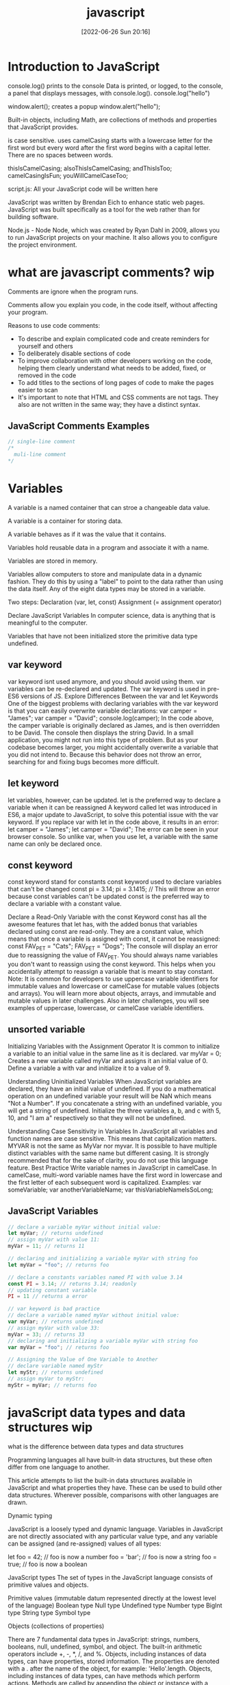 :PROPERTIES:
:ID:       63bc8d8d-4fc8-4b34-8881-43ace1415a53
:END:
#+title: javascript
#+date: [2022-06-26 Sun 20:16]

* Introduction to JavaScript

console.log() prints to the console
    Data is printed, or logged, to the console, a panel that displays messages, with console.log().
  console.log("hello")

window.alert(); creates a popup
  window.alert("hello");




Built-in objects, including Math, are collections of methods and properties that JavaScript provides.


is case sensitive.
uses camelCasing
  starts with a lowercase letter for the first word
  but every word after the first word begins with a capital letter.
  There are no spaces between words.

  thisIsCamelCasing;
  alsoThisIsCamelCasing;
  andThisIsToo;
  camelCasingIsFun;
  youWillCamelCaseToo;

script.js: All your JavaScript code will be written here


JavaScript was written by Brendan Eich to enhance static web pages.
JavaScript was built specifically as a tool for the web rather than for building software.

Node.js - Node
Node, which was created by Ryan Dahl in 2009, allows you to run JavaScript projects on your machine.
It also allows you to configure the project environment.

* what are javascript comments? wip

Comments are ignore when the program runs.

Comments allow you explain you code, in the code itself, without affecting your program.

Reasons to use code comments:
+ To describe and explain complicated code and create reminders for yourself and others
+ To deliberately disable sections of code
+ To improve collaboration with other developers working on the code, helping them clearly understand what needs to be added, fixed, or removed in the code
+ To add titles to the sections of long pages of code to make the pages easier to scan
+ It's important to note that HTML and CSS comments are not tags. They also are not written in the same way; they have a distinct syntax.

** JavaScript Comments Examples
#+begin_src js
// single-line comment
/*
  muli-line comment
*/
#+end_src

* Variables

A variable is a named container that can stroe a changeable data value.

A variable is a container for storing data.

A variable behaves as if it was the value that it contains.

Variables hold reusable data in a program and associate it with a name.

Variables are stored in memory.


Variables allow computers to store and manipulate data in a dynamic fashion.
They do this by using a "label" to point to the data rather than using the data itself.
Any of the eight data types may be stored in a variable.


Two steps:
  Declaration (var, let, const)
  Assignment (= assignment operator)

Declare JavaScript Variables
In computer science, data is anything that is meaningful to the computer.

Variables that have not been initialized store the primitive data type undefined.

** var keyword

var keyword isnt used anymore, and you should avoid using them.
var variables can be re-declared and updated.
The var keyword is used in pre-ES6 versions of JS.
Explore Differences Between the var and let Keywords
One of the biggest problems with declaring variables with the var keyword is that you can easily overwrite variable declarations:
var camper = "James";
var camper = "David";
console.log(camper);
In the code above, the camper variable is originally declared as James, and is then overridden to be David.
The console then displays the string David.
In a small application, you might not run into this type of problem.
But as your codebase becomes larger, you might accidentally overwrite a variable that you did not intend to.
Because this behavior does not throw an error, searching for and fixing bugs becomes more difficult.

** let keyword

let variables, however, can be updated.
let is the preferred way to declare a variable when it can be reassigned
A keyword called let was introduced in ES6, a major update to JavaScript, to solve this potential issue with the var keyword.
If you replace var with let in the code above, it results in an error:
let camper = "James";
let camper = "David";
The error can be seen in your browser console.
So unlike var, when you use let, a variable with the same name can only be declared once.

** const keyword

const keyword stand for constants
const keyword used to declare variables that can't be changed
  const pi = 3.14;
  pi = 3.1415; // This will throw an error because const variables can't be updated
const is the preferred way to declare a variable with a constant value.


Declare a Read-Only Variable with the const Keyword
const has all the awesome features that let has, with the added bonus that variables declared using const are read-only.
They are a constant value, which means that once a variable is assigned with const, it cannot be reassigned:
const FAV_PET = "Cats";
FAV_PET = "Dogs";
The console will display an error due to reassigning the value of FAV_PET.
You should always name variables you don't want to reassign using the const keyword.
This helps when you accidentally attempt to reassign a variable that is meant to stay constant.
Note: It is common for developers to use uppercase variable identifiers for immutable values and lowercase or camelCase for mutable values (objects and arrays).
You will learn more about objects, arrays, and immutable and mutable values in later challenges.
Also in later challenges, you will see examples of uppercase, lowercase, or camelCase variable identifiers.

** unsorted variable

Initializing Variables with the Assignment Operator
It is common to initialize a variable to an initial value in the same line as it is declared.
var myVar = 0;
Creates a new variable called myVar and assigns it an initial value of 0.
Define a variable a with var and initialize it to a value of 9.



Understanding Uninitialized Variables
When JavaScript variables are declared, they have an initial value of undefined.
If you do a mathematical operation on an undefined variable your result will be NaN which means "Not a Number".
If you concatenate a string with an undefined variable, you will get a string of undefined.
Initialize the three variables a, b, and c with 5, 10, and "I am a" respectively so that they will not be undefined.

Understanding Case Sensitivity in Variables
In JavaScript all variables and function names are case sensitive. This means that capitalization matters.
MYVAR is not the same as MyVar nor myvar. It is possible to have multiple distinct variables with the same name but different casing. It is strongly recommended that for the sake of clarity, you do not use this language feature.
Best Practice
Write variable names in JavaScript in camelCase. In camelCase, multi-word variable names have the first word in lowercase and the first letter of each subsequent word is capitalized.
Examples:
var someVariable;
var anotherVariableName;
var thisVariableNameIsSoLong;

** JavaScript Variables

#+begin_src js
// declare a variable myVar without initial value:
let myVar; // returns undefined
// assign myVar with value 11:
myVar = 11; // returns 11

// declaring and initializing a variable myVar with string foo
let myVar = "foo"; // returns foo

// declare a constants variables named PI with value 3.14
const PI = 3.14; // returns 3.14; readonly
// updating constant variable
PI = 11 // returns a error

// var keyword is bad practice
// declare a variable named myVar without initial value:
var myVar; // returns undefined
// assign myVar with value 33:
myVar = 33; // returns 33
// declaring and initializing a variable myVar with string foo
var myVar = "foo"; // returns foo

// Assigning the Value of One Variable to Another
// declare variable named myStr
let myStr; // returns undefined
// assign myVar to myStr:
myStr = myVar; // returns foo

#+end_src

* javaScript data types and data structures wip

what is the difference between data types and data structures

Programming languages all have built-in data structures, but these often differ from one language to another.

This article attempts to list the built-in data structures available in JavaScript and what properties they have.
These can be used to build other data structures.
Wherever possible, comparisons with other languages are drawn.

Dynamic typing

JavaScript is a loosely typed and dynamic language. Variables in JavaScript are not directly associated with any particular value type, and any variable can be assigned (and re-assigned) values of all types:

let foo = 42;    // foo is now a number
foo     = 'bar'; // foo is now a string
foo     = true;  // foo is now a boolean

JavaScript types
The set of types in the JavaScript language consists of primitive values and objects.

Primitive values (immutable datum represented directly at the lowest level of the language)
  Boolean type
  Null type
  Undefined type
  Number type
  BigInt type
  String type
  Symbol type

Objects (collections of properties)


There are 7 fundamental data types in JavaScript: strings, numbers, booleans, null, undefined, symbol, and object.
The built-in arithmetic operators include +, -, *, /, and %.
Objects, including instances of data types, can have properties, stored information. The properties are denoted with a . after the name of the object, for example: 'Hello'.length.
Objects, including instances of data types, can have methods which perform actions. Methods are called by appending the object or instance with a period, the method name, and parentheses. For example: 'hello'.toUpperCase().
We can access properties and methods by using the ., dot operator.

JavaScript provides eight different data types which are undefined, null, boolean, string, symbol, bigint, number, and object.
has eight

Create Decimal Numbers with JavaScript
We can store decimal numbers in variables too. Decimal numbers are sometimes referred to as floating point numbers or floats.
Note: when you compute numbers, they are computed with finite precision. Operations using floating points may lead to different results than the desired outcome. If you are getting one of these results, open a topic on the freeCodeCamp forum.
Create a variable myDecimal and give it a decimal value with a fractional part (e.g. 5.7).

Data type
The type of value that a variable can have, such as string, number, or boolean
A data type is a value that variables can have in a given programming language

  String
  Number
  Boolean
  Null
    The null data type is used to indicate that a variable has no value. Sometimes, null is used as the default value when other data isn't available.
  Undefined
    The undefined data type is a special value that, in a way, means exactly that—that a variable was never defined. Like null, undefined means empty. But null and undefined have a slightly different understanding of emptiness.
    A null value means that the developer decided that the value was empty. It was a deliberate choice. An undefined value, on the other hand, means that the value was left empty, simply because nothing was ever assigned to it.
    That means that you shouldn't assign a variable undefined, like in this command: let variable = undefined.

Integer
Also called an int, a whole number that isn't written as a fraction or with a decimal point
Floating-point number
Also called a float, a number that includes a decimal point
Boolean
A binary variable with two possible values: true and false
  Pronounced not or bang, ! inverts a boolean value. This means that !false turns into true, and !true turns into false.
Coercion
The process of converting a value from one data type to another
  Number()
  parseInt()
  parseFloat()
  toString()

typeof, which is a built-in operator that JavaScript provides to reveal the data type of a particular value.
  console.log(typeof 2); // Number
  console.log(typeof "2");
  console.log(typeof true);



Use the parseInt Function
The parseInt() function parses a string and returns an integer. Here's an example:
const a = parseInt("007");
The above function converts the string 007 to the integer 7. If the first character in the string can't be converted into a number, then it returns NaN.
Use parseInt() in the convertToInteger function so it converts the input string str into an integer, and returns it.

Use the parseInt Function with a Radix
The parseInt() function parses a string and returns an integer. It takes a second argument for the radix, which specifies the base of the number in the string. The radix can be an integer between 2 and 36.
The function call looks like:
parseInt(string, radix);
And here's an example:
const a = parseInt("11", 2);
The radix variable says that 11 is in the binary system, or base 2. This example converts the string 11 to an integer 3.
Use parseInt() in the convertToInteger function so it converts a binary number to an integer and returns it.

  Null type
  BigInt type
  Symbol type

* javascript strings wip

Strings are characters wrapped in single or double quotes

A sequence of letters, numerals, punctuation marks, or other characters, treated as text
Strings are used to represent text.
The data type is called a string because it's made up of a string of characters, such as letters, that are arranged in a line.

"your name" is called a string literal.
 string literal, or string, is a series of zero or more characters enclosed in single or double quotes.


Manipulate text


** Escape Sequences in Strings

Escaping Literal Quotes in Strings with and without backslashes
'foo\'s bar'
"foo's bar"
'"Thats foo bar"'
"\"Thats foo bar \""

Quotes are not the only characters that can be escaped inside a string. There are two reasons to use escaping characters:
To allow you to use characters you may not otherwise be able to type out, such as a carriage return.
To allow you to represent multiple quotes in a string without JavaScript misinterpreting what you mean.
We learned this in the previous challenge.
Code	Output
\'	single quote
\"	double quote
\\	backslash
\n	newline
\r	carriage return
\t	tab
\b	word boundary
\f	form feed
Note that the backslash itself must be escaped in order to display as a backslash.
Assign the following three lines of text into the single variable myStr using escape sequences.
FirstLine
    \SecondLine
ThirdLine
You will need to use escape sequences to insert special characters correctly. You will also need to follow the spacing as it looks above, with no spaces between escape sequences or words.
Note: The indentation for SecondLine is achieved with the tab escape character, not spaces.

** concatenation

The process of joining different values or pieces of text together

Concatenating Strings with Plus Operator
In JavaScript, when the + operator is used with a String value, it is called the concatenation operator. You can build a new string out of other strings by concatenating them together.
Example
'My name is Alan,' + ' I concatenate.'
Note: Watch out for spaces. Concatenation does not add spaces between concatenated strings, so you'll need to add them yourself.
Example:
const ourStr = "I come first. " + "I come second.";
The string I come first. I come second. would be displayed in the console.
Build myStr from the strings This is the start. and This is the end. using the + operator. Be sure to include a space between the two strings.

Concatenating Strings with the Plus Equals Operator
We can also use the += operator to concatenate a string onto the end of an existing string variable. This can be very helpful to break a long string over several lines.
Note: Watch out for spaces. Concatenation does not add spaces between concatenated strings, so you'll need to add them yourself.
Example:
let ourStr = "I come first. ";
ourStr += "I come second.";
ourStr now has a value of the string I come first. I come second..
Build myStr over several lines by concatenating these two strings: This is the first sentence. and This is the second sentence. using the += operator. Use the += operator similar to how it is shown in the example and be sure to include a space between the two strings. Start by assigning the first string to myStr, then add on the second string.

Constructing Strings with Variables
Sometimes you will need to build a string. By using the concatenation operator (+), you can insert one or more variables into a string you're building.
Example:
const ourName = "freeCodeCamp";
const ourStr = "Hello, our name is " + ourName + ", how are you?";
ourStr would have a value of the string Hello, our name is freeCodeCamp, how are you?.
Set myName to a string equal to your name and build myStr with myName between the strings My name is and and I am well!

Appending Variables to Strings
Just as we can build a string over multiple lines out of string literals, we can also append variables to a string using the plus equals (+=) operator.
Example:
const anAdjective = "awesome!";
let ourStr = "freeCodeCamp is ";
ourStr += anAdjective;
ourStr would have the value freeCodeCamp is awesome!.
Set someAdjective to a string of at least 3 characters and append it to myStr using the += operator.

** bracket Notation

Use Bracket Notation to Find the First Character in a String
Bracket notation is a way to get a character at a specific index within a string.
Most modern programming languages, like JavaScript, don't start counting at 1 like humans do. They start at 0. This is referred to as Zero-based indexing.
For example, the character at index 0 in the word Charles is C. So if const firstName = "Charles", you can get the value of the first letter of the string by using firstName[0].
Example:
const firstName = "Charles";
const firstLetter = firstName[0];
firstLetter would have a value of the string C.
Use bracket notation to find the first character in the lastName variable and assign it to firstLetterOfLastName.

Understand String Immutability
In JavaScript, String values are immutable, which means that they cannot be altered once created.
For example, the following code:
let myStr = "Bob";
myStr[0] = "J";
cannot change the value of myStr to Job, because the contents of myStr cannot be altered. Note that this does not mean that myStr cannot be changed, just that the individual characters of a string literal cannot be changed. The only way to change myStr would be to assign it with a new string, like this:
let myStr = "Bob";
myStr = "Job";
Correct the assignment to myStr so it contains the string value of Hello World using the approach shown in the example above.

Use Bracket Notation to Find the Nth Character in a String
You can also use bracket notation to get the character at other positions within a string.
Remember that computers start counting at 0, so the first character is actually the zeroth character.
Example:
const firstName = "Ada";
const secondLetterOfFirstName = firstName[1];
secondLetterOfFirstName would have a value of the string d.
Let's try to set thirdLetterOfLastName to equal the third letter of the lastName variable using bracket notation.
Hint: Try looking at the example above if you get stuck.

Use Bracket Notation to Find the Last Character in a String
In order to get the last letter of a string, you can subtract one from the string's length.
For example, if const firstName = "Ada", you can get the value of the last letter of the string by using firstName[firstName.length - 1].
Example:
const firstName = "Ada";
const lastLetter = firstName[firstName.length - 1];
lastLetter would have a value of the string a.
Use bracket notation to find the last character in the lastName variable.
Hint: Try looking at the example above if you get stuck.

Use Bracket Notation to Find the Nth-to-Last Character in a String
You can use the same principle we just used to retrieve the last character in a string to retrieve the Nth-to-last character.
For example, you can get the value of the third-to-last letter of the const firstName = "Augusta" string by using firstName[firstName.length - 3]
Example:
const firstName = "Augusta";
const thirdToLastLetter = firstName[firstName.length - 3];
thirdToLastLetter would have a value of the string s.
Use bracket notation to find the second-to-last character in the lastName string.
Hint: Try looking at the example above if you get stuck.

** String methods and properties

String methods help you to work with strings.

Primitive values, like "John Doe", cannot have properties or methods (because they are not objects).
But with JavaScript, methods and properties are also available to primitive values, because JavaScript treats primitive values as objects when executing methods and properties.




Method
A function that is attached to an object as one of the object's attributes

"STR".toLowerCase();
"str".replace("str", "Str");
toLowerCase(): This returns a string with all the letters lowercase.
toUpperCase(): This returns a string with all the letters capitalized.
trim(): This removes whitespace (spaces, tabs, and so forth) at the beginning and end of a string.
replace(): This replaces part of a string with another string
  replace(matchingString, newString)

  Extracting String Parts

There are 3 methods for extracting a part of a string:

    slice(start, end)
    substring(start, end)
    substr(start, length)

JavaScript String slice()

slice() extracts a part of a string and returns the extracted part in a new string.

The method takes 2 parameters: the start position, and the end position (end not included).
Example

Slice out a portion of a string from position 7 to position 13 (13 not included):
let str = "Apple, Banana, Kiwi";
let part = str.slice(7, 13);
Note

JavaScript counts positions from zero.

First position is 0.

Second position is 1.

If a parameter is negative, the position is counted from the end of the string.

This example slices out a portion of a string from position -12 to position -6:
Example
let str = "Apple, Banana, Kiwi";
let part = str.slice(-12, -6);

If you omit the second parameter, the method will slice out the rest of the string:
Example
let part = str.slice(7);

or, counting from the end:
Example
let part = str.slice(-12);
JavaScript String substring()

substring() is similar to slice().

The difference is that start and end values less than 0 are treated as 0 in substring().
Example
let str = "Apple, Banana, Kiwi";
let part = str.substring(7, 13);

If you omit the second parameter, substring() will slice out the rest of the string.
JavaScript String substr()

substr() is similar to slice().

The difference is that the second parameter specifies the length of the extracted part.
Example
let str = "Apple, Banana, Kiwi";
let part = str.substr(7, 6);

If you omit the second parameter, substr() will slice out the rest of the string.
Example
let str = "Apple, Banana, Kiwi";
let part = str.substr(7);

If the first parameter is negative, the position counts from the end of the string.
Example
let str = "Apple, Banana, Kiwi";
let part = str.substr(-4);
Replacing String Content

The replace() method replaces a specified value with another value in a string:
Example
let text = "Please visit Microsoft!";
let newText = text.replace("Microsoft", "W3Schools");
Note

The replace() method does not change the string it is called on.

The replace() method returns a new string.

The replace() method replaces only the first match

If you want to replace all matches, use a regular expression with the /g flag set. See examples below.

By default, the replace() method replaces only the first match:
Example
let text = "Please visit Microsoft and Microsoft!";
let newText = text.replace("Microsoft", "W3Schools");

By default, the replace() method is case sensitive. Writing MICROSOFT (with upper-case) will not work:
Example
let text = "Please visit Microsoft!";
let newText = text.replace("MICROSOFT", "W3Schools");

To replace case insensitive, use a regular expression with an /i flag (insensitive):
Example
let text = "Please visit Microsoft!";
let newText = text.replace(/MICROSOFT/i, "W3Schools");

Note

Regular expressions are written without quotes.

To replace all matches, use a regular expression with a /g flag (global match):
Example
let text = "Please visit Microsoft and Microsoft!";
let newText = text.replace(/Microsoft/g, "W3Schools");

Note

You will learn a lot more about regular expressions in the chapter JavaScript Regular Expressions.
Converting to Upper and Lower Case

A string is converted to upper case with toUpperCase():

A string is converted to lower case with toLowerCase():
JavaScript String toUpperCase()
Example
let text1 = "Hello World!";
let text2 = text1.toUpperCase();
JavaScript String toLowerCase()
Example
let text1 = "Hello World!";       // String
let text2 = text1.toLowerCase();  // text2 is text1 converted to lower
JavaScript String concat()

concat() joins two or more strings:
Example
let text1 = "Hello";
let text2 = "World";
let text3 = text1.concat(" ", text2);

The concat() method can be used instead of the plus operator. These two lines do the same:
Example
text = "Hello" + " " + "World!";
text = "Hello".concat(" ", "World!");
Note

All string methods return a new string. They don't modify the original string.

Formally said:

Strings are immutable: Strings cannot be changed, only replaced.
JavaScript String trim()

The trim() method removes whitespace from both sides of a string:
Example
let text1 = "      Hello World!      ";
let text2 = text1.trim();
JavaScript String Padding

ECMAScript 2017 added two String methods: padStart() and padEnd() to support padding at the beginning and at the end of a string.
JavaScript String padStart()

The padStart() method pads a string with another string:
Example
let text = "5";
let padded = text.padStart(4,"x");
Example
let text = "5";
let padded = text.padStart(4,"0");
Note

The padStart() method is a string method.

To pad a number, convert the number to a string first.

See the example below.
Example
let numb = 5;
let text = numb.toString();
let padded = text.padStart(4,"0");
Browser Support

padStart() is an ECMAScript 2017 feature.

It is supported in all modern browsers:

Chrome 	Edge 	Firefox 	Safari 	Opera
Yes 	Yes 	Yes 	Yes 	Yes

padStart() is not supported in Internet Explorer.
JavaScript String padEnd()

The padEnd() method pads a string with another string:
Example
let text = "5";
let padded = text.padEnd(4,"x");
Example
let text = "5";
let padded = text.padEnd(4,"0");
Note

The padEnd() method is a string method.

To pad a number, convert the number to a string first.

See the example below.
Example
let numb = 5;
let text = numb.toString();
let padded = text.padEnd(4,"0");
Browser Support

padEnd() is an ECMAScript 2017 feature.

It is supported in all modern browsers:

Chrome 	Edge 	Firefox 	Safari 	Opera
Yes 	Yes 	Yes 	Yes 	Yes

padEnd() is not supported in Internet Explorer.
Extracting String Characters

There are 3 methods for extracting string characters:

    charAt(position)
    charCodeAt(position)
    Property access [ ]

JavaScript String charAt()

The charAt() method returns the character at a specified index (position) in a string:
Example
let text = "HELLO WORLD";
let char = text.charAt(0);
JavaScript String charCodeAt()

The charCodeAt() method returns the unicode of the character at a specified index in a string:

The method returns a UTF-16 code (an integer between 0 and 65535).
Example
let text = "HELLO WORLD";
let char = text.charCodeAt(0);
Property Access

ECMAScript 5 (2009) allows property access [ ] on strings:
Example
let text = "HELLO WORLD";
let char = text[0];
Note

Property access might be a little unpredictable:

    It makes strings look like arrays (but they are not)
    If no character is found, [ ] returns undefined, while charAt() returns an empty string.
    It is read only. str[0] = "A" gives no error (but does not work!)

Example
let text = "HELLO WORLD";
text[0] = "A";    // Gives no error, but does not work
Converting a String to an Array

If you want to work with a string as an array, you can convert it to an array.
JavaScript String split()

A string can be converted to an array with the split() method:
Example
text.split(",")    // Split on commas
text.split(" ")    // Split on spaces
text.split("|")    // Split on pipe

If the separator is omitted, the returned array will contain the whole string in index [0].

If the separator is "", the returned array will be an array of single characters:
Example
text.split("")
Complete String Reference

For a complete String reference, go to our:

Complete JavaScript String Reference.

The reference contains descriptions and examples of all string properties and methods.

JavaScript String Reference
JavaScript Strings

A JavaScript string stores a series of characters like "John Doe".

A string can be any text inside double or single quotes:
let carName1 = "Volvo XC60";
let carName2 = 'Volvo XC60';

String indexes are zero-based:

The first character is in position 0, the second in 1, and so on.

For a tutorial about Strings, read our JavaScript String Tutorial.
String Properties and Methods

Normally, strings like "John Doe", cannot have methods or properties because they are not objects.

But with JavaScript, methods and properties are also available to strings, because JavaScript treats strings as objects when executing methods and properties.

JavaScript String Methods
Method 	Description
charAt() 	Returns the character at a specified index (position)
charCodeAt() 	Returns the Unicode of the character at a specified index
concat() 	Returns two or more joined strings

endsWith() method
+ The endsWith() method returns true if a string ends with a specified value.
+ Otherwise it returns false.
+ The endsWith() method is case sensitive.
+ string.endsWith(searchvalue, length)
+ searchvalue	Required. The string to search for.
+ length	Optional. The length of the string to search. Default value is the length of the string.
+ A boolean :	true if the string ends with the value, otherwise false.

#+begin_src js
let text = "Hello world";
// check if text ends with world
let result = text.endsWith("world"); // returns true
let text1 = "Hello World";
// check if text1 ends with world
let result1 = text1.endsWith("world"); // returns false; case sensitive

let text2 = "Hello world, welcome to the universe.";
let result2 = text2.endsWith("world", 11);
#+end_src

fromCharCode() 	Returns Unicode values as characters
includes() 	Returns if a string contains a specified value
indexOf() 	Returns the index (position) of the first occurrence of a value in a string
lastIndexOf() 	Returns the index (position) of the last occurrence of a value in a string
localeCompare() 	Compares two strings in the current locale
match() 	Searches a string for a value, or a regular expression, and returns the matches
repeat() 	Returns a new string with a number of copies of a string
replace() 	Searches a string for a value, or a regular expression, and returns a string where the values are replaced
search() 	Searches a string for a value, or regular expression, and returns the index (position) of the match
slice() 	Extracts a part of a string and returns a new string
split() 	Splits a string into an array of substrings
startsWith() 	Checks whether a string begins with specified characters
substr() 	Extracts a number of characters from a string, from a start index (position)
substring() 	Extracts characters from a string, between two specified indices (positions)
toLocaleLowerCase() 	Returns a string converted to lowercase letters, using the host's locale
toLocaleUpperCase() 	Returns a string converted to uppercase letters, using the host's locale
toLowerCase() 	Returns a string converted to lowercase letters
toString() 	Returns a string or a string object as a string
toUpperCase() 	Returns a string converted to uppercase letters
trim() 	Returns a string with removed whitespaces
valueOf() 	Returns the primitive value of a string or a string object

Note
All string methods return a new value.
They do not change the original variable.

*** JavaScript String Properties

constructor property
+ The constructor property returns the string's constructor function
+ The constructor property returns the function that created the String prototype.
+ constructor returns: function String() { [native code] }
+ string.constructor

length property
+ The length property returns the length of a string
+ The length property of an empty string is 0.
+ string.length
+ return value is number that's length of the string.

You can find the length of a String value by writing .length after the string variable or string literal.

#+begin_src js
let myStr = "foo"; // returns foo
// store the length of myStr into strLength
let strLength = myStr.length; // returns 3
let myStr = ""; // returns empty string
let strLength = myStr.length; // returns 0
print to console the string buzz length
console.log("buzz".length); // returns 4
#+end_src

The prototype property :: Allows you to add properties and methods to an object

*** String HTML Wrapper Methods

HTML wrapper methods return a string wrapped inside an HTML tag.

These are not standard methods, and may not work as expected.
Method 	Description
anchor() 	Displays a string as an anchor
big() 	Displays a string using a big font
blink() 	Displays a blinking string
bold() 	Displays a string in bold
fixed() 	Displays a string using a fixed-pitch font
fontcolor() 	Displays a string using a specified color
fontsize() 	Displays a string using a specified size
italics() 	Displays a string in italic
link() 	Displays a string as a hyperlink
small() 	Displays a string using a small font
strike() 	Displays a string with a strikethrough
sub() 	Displays a string as subscript text
sup() 	Displays a string as superscript text

* Numbers

Numbers are any number without quotes: 23.8879

* boolean

Understanding Boolean Values
Another data type is the Boolean. Booleans may only be one of two values: true or false. They are basically little on-off switches, where true is on and false is off. These two states are mutually exclusive.
Note: Boolean values are never written with quotes. The strings "true" and "false" are not Boolean and have no special meaning in JavaScript.
Modify the welcomeToBooleans function so that it returns true instead of false when the run button is clicked.


Mathematical assignment operators make it easy to calculate a new value and assign it to the same variable.
The + operator is used to concatenate strings including string values held in variables.
In ES6, template literals use backticks ` and ${} to interpolate values into a string.
The typeof keyword returns the data type (as a string) of a value.

* array

Store Multiple Values in one Variable using JavaScript Arrays
With JavaScript array variables, we can store several pieces of data in one place.
You start an array declaration with an opening square bracket, end it with a closing square bracket, and put a comma between each entry, like this:
const sandwich = ["peanut butter", "jelly", "bread"];
Modify the new array myArray so that it contains both a string and a number (in that order).

Nest one Array within Another Array
You can also nest arrays within other arrays, like below:
const teams = [["Bulls", 23], ["White Sox", 45]];
This is also called a multi-dimensional array.
Create a nested array called myArray.

Access Array Data with Indexes
We can access the data inside arrays using indexes.
Array indexes are written in the same bracket notation that strings use, except that instead of specifying a character, they are specifying an entry in the array. Like strings, arrays use zero-based indexing, so the first element in an array has an index of 0.
Example
const array = [50, 60, 70];
console.log(array[0]);
const data = array[1];
The console.log(array[0]) prints 50, and data has the value 60.
Create a variable called myData and set it to equal the first value of myArray using bracket notation.

Modify Array Data With Indexes
Unlike strings, the entries of arrays are mutable and can be changed freely, even if the array was declared with const.
Example
const ourArray = [50, 40, 30];
ourArray[0] = 15;
ourArray now has the value [15, 40, 30].
Note: There shouldn't be any spaces between the array name and the square brackets, like array [0]. Although JavaScript is able to process this correctly, this may confuse other programmers reading your code.
Modify the data stored at index 0 of myArray to a value of 45.

Access Multi-Dimensional Arrays With Indexes
One way to think of a multi-dimensional array, is as an array of arrays. When you use brackets to access your array, the first set of brackets refers to the entries in the outer-most (the first level) array, and each additional pair of brackets refers to the next level of entries inside.
Example
const arr = [
  [1, 2, 3],
  [4, 5, 6],
  [7, 8, 9],
  [[10, 11, 12], 13, 14]
];
arr[3];
arr[3][0];
arr[3][0][1];
arr[3] is [[10, 11, 12], 13, 14], arr[3][0] is [10, 11, 12], and arr[3][0][1] is 11.
Note: There shouldn't be any spaces between the array name and the square brackets, like array [0][0] and even this array [0] [0] is not allowed. Although JavaScript is able to process this correctly, this may confuse other programmers reading your code.
Using bracket notation select an element from myArray such that myData is equal to 8.

Manipulate Arrays With push()
An easy way to append data to the end of an array is via the push() function.
.push() takes one or more parameters and "pushes" them onto the end of the array.
Examples:
const arr1 = [1, 2, 3];
arr1.push(4);
const arr2 = ["Stimpson", "J", "cat"];
arr2.push(["happy", "joy"]);
arr1 now has the value [1, 2, 3, 4] and arr2 has the value ["Stimpson", "J", "cat", ["happy", "joy"]].
Push ["dog", 3] onto the end of the myArray variable.

Manipulate Arrays With pop()
Another way to change the data in an array is with the .pop() function.
.pop() is used to pop a value off of the end of an array. We can store this popped off value by assigning it to a variable. In other words, .pop() removes the last element from an array and returns that element.
Any type of entry can be popped off of an array - numbers, strings, even nested arrays.
const threeArr = [1, 4, 6];
const oneDown = threeArr.pop();
console.log(oneDown);
console.log(threeArr);
The first console.log will display the value 6, and the second will display the value [1, 4].
Use the .pop() function to remove the last item from myArray and assign the popped off value to a new variable, removedFromMyArray.

Manipulate Arrays With shift()
pop() always removes the last element of an array. What if you want to remove the first?
That's where .shift() comes in. It works just like .pop(), except it removes the first element instead of the last.
Example:
const ourArray = ["Stimpson", "J", ["cat"]];
const removedFromOurArray = ourArray.shift();
removedFromOurArray would have a value of the string Stimpson, and ourArray would have ["J", ["cat"]].
Use the .shift() function to remove the first item from myArray and assign the "shifted off" value to a new variable, removedFromMyArray.

Manipulate Arrays With unshift()
Not only can you shift elements off of the beginning of an array, you can also unshift elements to the beginning of an array i.e. add elements in front of the array.
.unshift() works exactly like .push(), but instead of adding the element at the end of the array, unshift() adds the element at the beginning of the array.
Example:
const ourArray = ["Stimpson", "J", "cat"];
ourArray.shift();
ourArray.unshift("Happy");
After the shift, ourArray would have the value ["J", "cat"]. After the unshift, ourArray would have the value ["Happy", "J", "cat"].
Add ["Paul", 35] to the beginning of the myArray variable using unshift().

Accessing Nested Arrays
As we have seen in earlier examples, objects can contain both nested objects and nested arrays. Similar to accessing nested objects, array bracket notation can be chained to access nested arrays.
Here is an example of how to access a nested array:
const ourPets = [
  {
    animalType: "cat",
    names: [
      "Meowzer",
      "Fluffy",
      "Kit-Cat"
    ]
  },
  {
    animalType: "dog",
    names: [
      "Spot",
      "Bowser",
      "Frankie"
    ]
  }
];
ourPets[0].names[1];
ourPets[1].names[0];
ourPets[0].names[1] would be the string Fluffy, and ourPets[1].names[0] would be the string Spot.
Using dot and bracket notation, set the variable secondTree to the second item in the trees list from the myPlants object.

JavaScript array
A collection of ordered items
  [] empty array
  arr[0]; call first array items
  arr[0] = "foo";
Mutation
A change in the original data value
push(): This adds an item to the end of an array. It returns the new length of the array.
pop(): This removes the last item from the end of an array. It returns the last item.
length: Just like the string tool length, this gives the length of the array—in other words, the number of items. You'll notice that length doesn't need parentheses. That's because it's technically a property and not a method.

* objects

Build JavaScript Objects
You may have heard the term object before.
Objects are similar to arrays, except that instead of using indexes to access and modify their data, you access the data in objects through what are called properties.
Objects are useful for storing data in a structured way, and can represent real world objects, like a cat.
Here's a sample cat object:
const cat = {
  "name": "Whiskers",
  "legs": 4,
  "tails": 1,
  "enemies": ["Water", "Dogs"]
};
In this example, all the properties are stored as strings, such as name, legs, and tails. However, you can also use numbers as properties. You can even omit the quotes for single-word string properties, as follows:
const anotherObject = {
  make: "Ford",
  5: "five",
  "model": "focus"
};
However, if your object has any non-string properties, JavaScript will automatically typecast them as strings.
Make an object that represents a dog called myDog which contains the properties name (a string), legs, tails and friends.
You can set these object properties to whatever values you want, as long as name is a string, legs and tails are numbers, and friends is an array.

Accessing Object Properties with Dot Notation
There are two ways to access the properties of an object: dot notation (.) and bracket notation ([]), similar to an array.
Dot notation is what you use when you know the name of the property you're trying to access ahead of time.
Here is a sample of using dot notation (.) to read an object's property:
const myObj = {
  prop1: "val1",
  prop2: "val2"
};
const prop1val = myObj.prop1;
const prop2val = myObj.prop2;
prop1val would have a value of the string val1, and prop2val would have a value of the string val2.
Read in the property values of testObj using dot notation. Set the variable hatValue equal to the object's property hat and set the variable shirtValue equal to the object's property shirt.

Accessing Object Properties with Bracket Notation
The second way to access the properties of an object is bracket notation ([]). If the property of the object you are trying to access has a space in its name, you will need to use bracket notation.
However, you can still use bracket notation on object properties without spaces.
Here is a sample of using bracket notation to read an object's property:
const myObj = {
  "Space Name": "Kirk",
  "More Space": "Spock",
  "NoSpace": "USS Enterprise"
};
myObj["Space Name"];
myObj['More Space'];
myObj["NoSpace"];
myObj["Space Name"] would be the string Kirk, myObj['More Space'] would be the string Spock, and myObj["NoSpace"] would be the string USS Enterprise.
Note that property names with spaces in them must be in quotes (single or double).
Read the values of the properties an entree and the drink of testObj using bracket notation and assign them to entreeValue and drinkValue respectively.

Accessing Object Properties with Variables
Another use of bracket notation on objects is to access a property which is stored as the value of a variable. This can be very useful for iterating through an object's properties or when accessing a lookup table.
Here is an example of using a variable to access a property:
const dogs = {
  Fido: "Mutt",
  Hunter: "Doberman",
  Snoopie: "Beagle"
};
const myDog = "Hunter";
const myBreed = dogs[myDog];
console.log(myBreed);
The string Doberman would be displayed in the console.
Another way you can use this concept is when the property's name is collected dynamically during the program execution, as follows:
const someObj = {
  propName: "John"
};
function propPrefix(str) {
  const s = "prop";
  return s + str;
}
const someProp = propPrefix("Name");
console.log(someObj[someProp]);
someProp would have a value of the string propName, and the string John would be displayed in the console.
Note that we do not use quotes around the variable name when using it to access the property because we are using the value of the variable, not the name.
Set the playerNumber variable to 16. Then, use the variable to look up the player's name and assign it to player.

Updating Object Properties
After you've created a JavaScript object, you can update its properties at any time just like you would update any other variable. You can use either dot or bracket notation to update.
For example, let's look at ourDog:
const ourDog = {
  "name": "Camper",
  "legs": 4,
  "tails": 1,
  "friends": ["everything!"]
};
Since he's a particularly happy dog, let's change his name to the string Happy Camper. Here's how we update his object's name property: ourDog.name = "Happy Camper"; or ourDog["name"] = "Happy Camper"; Now when we evaluate ourDog.name, instead of getting Camper, we'll get his new name, Happy Camper.
Update the myDog object's name property. Let's change her name from Coder to Happy Coder. You can use either dot or bracket notation.

Add New Properties to a JavaScript Object
You can add new properties to existing JavaScript objects the same way you would modify them.
Here's how we would add a bark property to ourDog:
ourDog.bark = "bow-wow";
or
ourDog["bark"] = "bow-wow";
Now when we evaluate ourDog.bark, we'll get his bark, bow-wow.
Example:
const ourDog = {
  "name": "Camper",
  "legs": 4,
  "tails": 1,
  "friends": ["everything!"]
};
ourDog.bark = "bow-wow";
Add a bark property to myDog and set it to a dog sound, such as "woof". You may use either dot or bracket notation.

Delete Properties from a JavaScript Object
We can also delete properties from objects like this:
delete ourDog.bark;
Example:
const ourDog = {
  "name": "Camper",
  "legs": 4,
  "tails": 1,
  "friends": ["everything!"],
  "bark": "bow-wow"
};
delete ourDog.bark;
After the last line shown above, ourDog looks like:

{
  "name": "Camper",
  "legs": 4,
  "tails": 1,
  "friends": ["everything!"]
}
Delete the tails property from myDog. You may use either dot or bracket notation.

Using Objects for Lookups
Objects can be thought of as a key/value storage, like a dictionary. If you have tabular data, you can use an object to lookup values rather than a switch statement or an if/else chain. This is most useful when you know that your input data is limited to a certain range.
Here is an example of a simple reverse alphabet lookup:
const alpha = {
  1:"Z",
  2:"Y",
  3:"X",
  4:"W",
  ...
  24:"C",
  25:"B",
  26:"A"
};
alpha[2];
alpha[24];
const value = 2;
alpha[value];
alpha[2] is the string Y, alpha[24] is the string C, and alpha[value] is the string Y.
Convert the switch statement into an object called lookup. Use it to look up val and assign the associated string to the result variable.

Manipulating Complex Objects
Sometimes you may want to store data in a flexible Data Structure. A JavaScript object is one way to handle flexible data. They allow for arbitrary combinations of strings, numbers, booleans, arrays, functions, and objects.
Here's an example of a complex data structure:
const ourMusic = [
  {
    "artist": "Daft Punk",
    "title": "Homework",
    "release_year": 1997,
    "formats": [
      "CD",
      "Cassette",
      "LP"
    ],
    "gold": true
  }
];
This is an array which contains one object inside. The object has various pieces of metadata about an album. It also has a nested formats array. If you want to add more album records, you can do this by adding records to the top level array. Objects hold data in a property, which has a key-value format. In the example above, "artist": "Daft Punk" is a property that has a key of artist and a value of Daft Punk.
Note: You will need to place a comma after every object in the array, unless it is the last object in the array.
Add a new album to the myMusic array. Add artist and title strings, release_year number, and a formats array of strings.

Accessing Nested Objects
The sub-properties of objects can be accessed by chaining together the dot or bracket notation.
Here is a nested object:
const ourStorage = {
  "desk": {
    "drawer": "stapler"
  },
  "cabinet": {
    "top drawer": {
      "folder1": "a file",
      "folder2": "secrets"
    },
    "bottom drawer": "soda"
  }
};
ourStorage.cabinet["top drawer"].folder2;
ourStorage.desk.drawer;
ourStorage.cabinet["top drawer"].folder2 would be the string secrets, and ourStorage.desk.drawer would be the string stapler.
Access the myStorage object and assign the contents of the glove box property to the gloveBoxContents variable. Use dot notation for all properties where possible, otherwise use bracket notation.


JavaScript object
A collection of values and their associated keys
An object is a type of collection that holds information, just like an array.
An object makes it possible to store data using key-value pairs, as a dictionary does.

empty object {};
key-value pairs key: value

{
key1: val2,
...
key3: ["foo", "bar"],
};

dot notation
objName.key

arr = [
  { key0: "val0", key1: "val1"}
]
arr[0].key1

adding key-value pairs
objName.newKey = "newValue";
updating key-value pairs
objName.oldKey = "newValue";

bracket notation
objName[key]
sometimes need to use bracket notation when the key that you wish to access is a string with a space in it.
obj["str"]

adding key-value pairs
objName["newKey"] = "newValue";
updating key-value pairs
objName["oldKey"] = "newValue";

bracket variables
let var = "oldKey";
obj[var]; // oldValue

objects loop

nested objects

var = {
  key0: {
  "nestedKey": {
    foo: 111
  }
  }
}
var.key0.nestedKey.foo
var["key0"]["nestedKey"].foo
var.key0.nestedKey["foo"] = 222;

* Undefined
* operator

Operator
  A symbol that performs an operation on one or more variables and values
  operators connect pieces of codes.
Mathematical operator
  An operator that performs an arithmetic calculation with one or more operands
Assignment operator
  An operator that assigns specific values in code
  it assigns the vaule of the right operand to the left operand.


arithmetic expression is a combination of:
  operands (values, variables, etc.)
  operators (+ - * / %)
  that can be evaluated to a value
  ex. y = x + 5


Add Two Numbers with JavaScript
Number is a data type in JavaScript which represents numeric data.
Now let's try to add two numbers using JavaScript.
JavaScript uses the + symbol as an addition operator when placed between two numbers.
Example:
const myVar = 5 + 10;
myVar now has the value 15.
Change the 0 so that sum will equal 20.

Subtract One Number from Another with JavaScript
We can also subtract one number from another.
JavaScript uses the - symbol for subtraction.
Example
const myVar = 12 - 6;
myVar would have the value 6.
Change the 0 so the difference is 12.

Multiply Two Numbers with JavaScript
We can also multiply one number by another.
JavaScript uses the * symbol for multiplication of two numbers.
Example
const myVar = 13 * 13;
myVar would have the value 169.
Change the 0 so that product will equal 80.

We can also divide one number by another.
JavaScript uses the / symbol for division.
Example
const myVar = 16 / 2;
myVar now has the value 8.
Change the 0 so that the quotient is equal to 2.

Increment a Number with JavaScript
You can easily increment or add one to a variable with the ++ operator.
i++;
is the equivalent of
i = i + 1;
Note: The entire line becomes i++;, eliminating the need for the equal sign.
Change the code to use the ++ operator on myVar.

Decrement a Number with JavaScript
You can easily decrement or decrease a variable by one with the -- operator.
i--;
is the equivalent of
i = i - 1;
Note: The entire line becomes i--;, eliminating the need for the equal sign.
Change the code to use the -- operator on myVar.

Multiply Two Decimals with JavaScript
In JavaScript, you can also perform calculations with decimal numbers, just like whole numbers.
Let's multiply two decimals together to get their product.

Divide One Decimal by Another with JavaScript
Now let's divide one decimal by another.
Change the 0.0 so that quotient will equal to 2.2.

Finding a Remainder in JavaScript
The remainder operator % gives the remainder of the division of two numbers.
Example
5 % 2 = 1 because
Math.floor(5 / 2) = 2 (Quotient)
2 * 2 = 4
5 - 4 = 1 (Remainder)
Usage
In mathematics, a number can be checked to be even or odd by checking the remainder of the division of the number by 2.
17 % 2 = 1 (17 is Odd)
48 % 2 = 0 (48 is Even)
Note: The remainder operator is sometimes incorrectly referred to as the modulus operator. It is very similar to modulus, but does not work properly with negative numbers.
Set remainder equal to the remainder of 11 divided by 3 using the remainder (%) operator.

Compound Assignment With Augmented Addition
In programming, it is common to use assignments to modify the contents of a variable. Remember that everything to the right of the equals sign is evaluated first, so we can say:
myVar = myVar + 5;
to add 5 to myVar. Since this is such a common pattern, there are operators which do both a mathematical operation and assignment in one step.
One such operator is the += operator.
let myVar = 1;
myVar += 5;
console.log(myVar);
6 would be displayed in the console.
Convert the assignments for a, b, and c to use the += operator.

Compound Assignment With Augmented Subtraction
Like the += operator, -= subtracts a number from a variable.
myVar = myVar - 5;
will subtract 5 from myVar. This can be rewritten as:
myVar -= 5;
Convert the assignments for a, b, and c to use the -= operator.

Compound Assignment With Augmented Multiplication
The *= operator multiplies a variable by a number.
myVar = myVar * 5;
will multiply myVar by 5. This can be rewritten as:
myVar *= 5;
Convert the assignments for a, b, and c to use the *= operator.

Compound Assignment With Augmented Division
The /= operator divides a variable by another number.
myVar = myVar / 5;
Will divide myVar by 5. This can be rewritten as:
myVar /= 5;
Convert the assignments for a, b, and c to use the /= operator.

Comparison with the Equality Operator
There are many comparison operators in JavaScript. All of these operators return a boolean true or false value.
The most basic operator is the equality operator ==. The equality operator compares two values and returns true if they're equivalent or false if they are not. Note that equality is different from assignment (=), which assigns the value on the right of the operator to a variable on the left.
function equalityTest(myVal) {
  if (myVal == 10) {
    return "Equal";
  }
  return "Not Equal";
}
If myVal is equal to 10, the equality operator returns true, so the code in the curly braces will execute, and the function will return Equal. Otherwise, the function will return Not Equal. In order for JavaScript to compare two different data types (for example, numbers and strings), it must convert one type to another. This is known as Type Coercion. Once it does, however, it can compare terms as follows:
1   ==  1  // true
1   ==  2  // false
1   == '1' // true
"3" ==  3  // true
Add the equality operator to the indicated line so that the function will return the string Equal when val is equivalent to 12.

Comparison with the Strict Equality Operator
Strict equality (===) is the counterpart to the equality operator (==). However, unlike the equality operator, which attempts to convert both values being compared to a common type, the strict equality operator does not perform a type conversion.
If the values being compared have different types, they are considered unequal, and the strict equality operator will return false.
Examples
3 ===  3  // true
3 === '3' // false
In the second example, 3 is a Number type and '3' is a String type.
Use the strict equality operator in the if statement so the function will return the string Equal when val is strictly equal to 7.

Practice comparing different values
In the last two challenges, we learned about the equality operator (==) and the strict equality operator (===). Let's do a quick review and practice using these operators some more.
If the values being compared are not of the same type, the equality operator will perform a type conversion, and then evaluate the values. However, the strict equality operator will compare both the data type and value as-is, without converting one type to the other.
Examples
3 == '3' returns true because JavaScript performs type conversion from string to number. 3 === '3' returns false because the types are different and type conversion is not performed.
Note: In JavaScript, you can determine the type of a variable or a value with the typeof operator, as follows:
typeof 3
typeof '3'
typeof 3 returns the string number, and typeof '3' returns the string string.
The compareEquality function in the editor compares two values using the equality operator. Modify the function so that it returns the string Equal only when the values are strictly equal.

Comparison with the Inequality Operator
The inequality operator (!=) is the opposite of the equality operator. It means not equal and returns false where equality would return true and vice versa. Like the equality operator, the inequality operator will convert data types of values while comparing.
Examples
1 !=  2    // true
1 != "1"   // false
1 != '1'   // false
1 != true  // false
0 != false // false
Add the inequality operator != in the if statement so that the function will return the string Not Equal when val is not equivalent to 99.

Comparison with the Strict Inequality Operator
The strict inequality operator (!==) is the logical opposite of the strict equality operator. It means "Strictly Not Equal" and returns false where strict equality would return true and vice versa. The strict inequality operator will not convert data types.
Examples
3 !==  3  // false
3 !== '3' // true
4 !==  3  // true
Add the strict inequality operator to the if statement so the function will return the string Not Equal when val is not strictly equal to 17

Comparison with the Greater Than Operator
The greater than operator (>) compares the values of two numbers. If the number to the left is greater than the number to the right, it returns true. Otherwise, it returns false.
Like the equality operator, the greater than operator will convert data types of values while comparing.
Examples
5   >  3  // true
7   > '3' // true
2   >  3  // false
'1' >  9  // false
Add the greater than operator to the indicated lines so that the return statements make sense.

Use the Conditional (Ternary) Operator
The conditional operator, also called the ternary operator, can be used as a one line if-else expression.
The syntax is a ? b : c, where a is the condition, b is the code to run when the condition returns true, and c is the code to run when the condition returns false.
The following function uses an if/else statement to check a condition:
function findGreater(a, b) {
  if(a > b) {
    return "a is greater";
  }
  else {
    return "b is greater or equal";
  }
}
This can be re-written using the conditional operator:
function findGreater(a, b) {
  return a > b ? "a is greater" : "b is greater or equal";
}
Use the conditional operator in the checkEqual function to check if two numbers are equal or not. The function should return either the string Equal or the string Not Equal.

Use Multiple Conditional (Ternary) Operators
In the previous challenge, you used a single conditional operator. You can also chain them together to check for multiple conditions.
The following function uses if, else if, and else statements to check multiple conditions:
function findGreaterOrEqual(a, b) {
  if (a === b) {
    return "a and b are equal";
  }
  else if (a > b) {
    return "a is greater";
  }
  else {
    return "b is greater";
  }
}
The above function can be re-written using multiple conditional operators:
function findGreaterOrEqual(a, b) {
  return (a === b) ? "a and b are equal"
    : (a > b) ? "a is greater"
    : "b is greater";
}
It is considered best practice to format multiple conditional operators such that each condition is on a separate line, as shown above. Using multiple conditional operators without proper indentation may make your code hard to read. For example:
function findGreaterOrEqual(a, b) {
  return (a === b) ? "a and b are equal" : (a > b) ? "a is greater" : "b is greater";
}
In the checkSign function, use multiple conditional operators - following the recommended format used in findGreaterOrEqual - to check if a number is positive, negative or zero. The function should return positive, negative or zero.

Logical operators
Operators that test whether a given condition is met
  and &&, or ||, not !
  && evaluates to true if the values on both sides are true.
  || evaluates to true if either one of the values is true.
  ! works on just one value, and gives the opposite of a value. Therefore, !true evaluates to false, and !false evaluates to true.
  short-circuiting
    && (and) returns the first falsy value, or the last value if no values are falsy.
    || (or) returns the first truthy value, or the last value if no values are truthy.

Comparison operators
Mathematical symbols that compare two values
  strict equality =====
  loose equality ====
  relational operators
  greater than >
  less than <
  greater than >=
  less than <=
  not equal !==


Storing Values with the Assignment Operator
In JavaScript, you can store a value in a variable with the assignment operator (=).
myVariable = 5;
This assigns the Number value 5 to myVariable.
If there are any calculations to the right of the = operator, those are performed before the value is assigned to the variable on the left of the operator.
var myVar;
myVar = 5;
First, this code creates a variable named myVar. Then, the code assigns 5 to myVar. Now, if myVar appears again in the code, the program will treat it as if it is 5.

* control flow

Control flow Also called flow of execution,
the tools provided by a programming language to conditionally determine which set of instructions runs

Conditional statement
A statement that tells the code to perform different tasks based on different kinds of information

if statement
if (condition) {
  statement
}
#+begin_src js
if (1 === 1) {
    console.log("hello")
}
#+end_src

if else statement
if (condition) {
  statement1
} else {
  statement2
}

#+begin_src js
if (1 === 2) {
    console.log("hello");
} else {
    console.log("world");
}
#+end_src

if else if statement
if (condition) {
  statement1
} else if {
  statement2
} else {
  statement3
}

#+begin_src js
if (1 === 2) {
    console.log("hello");
} else if  ( 2 === 2 ){
    console.log("foo");
} else {
    console.log("world");
}
#+end_src

Use Conditional Logic with If Statements
if statements are used to make decisions in code. The keyword if tells JavaScript to execute the code in the curly braces under certain conditions, defined in the parentheses. These conditions are known as Boolean conditions and they may only be true or false.
When the condition evaluates to true, the program executes the statement inside the curly braces. When the Boolean condition evaluates to false, the statement inside the curly braces will not execute.
Pseudocode
if (condition is true) {
  statement is executed
}
Example
function test (myCondition) {
  if (myCondition) {
    return "It was true";
  }
  return "It was false";
}
test(true);
test(false);
test(true) returns the string It was true, and test(false) returns the string It was false.
When test is called with a value of true, the if statement evaluates myCondition to see if it is true or not. Since it is true, the function returns It was true. When we call test with a value of false, myCondition is not true and the statement in the curly braces is not executed and the function returns It was false.
Create an if statement inside the function to return Yes, that was true if the parameter wasThatTrue is true and return No, that was false otherwise.

Comparison with the Greater Than Or Equal To Operator
The greater than or equal to operator (>=) compares the values of two numbers. If the number to the left is greater than or equal to the number to the right, it returns true. Otherwise, it returns false.
Like the equality operator, the greater than or equal to operator will convert data types while comparing.
Examples
6   >=  6  // true
7   >= '3' // true
2   >=  3  // false
'7' >=  9  // false
Add the greater than or equal to operator to the indicated lines so that the return statements make sense.

Comparison with the Less Than Operator
The less than operator (<) compares the values of two numbers. If the number to the left is less than the number to the right, it returns true. Otherwise, it returns false. Like the equality operator, the less than operator converts data types while comparing.
Examples
2   < 5 // true
'3' < 7 // true
5   < 5 // false
3   < 2 // false
'8' < 4 // false
Add the less than operator to the indicated lines so that the return statements make sense.

Comparison with the Less Than Or Equal To Operator
The less than or equal to operator (<=) compares the values of two numbers. If the number to the left is less than or equal to the number to the right, it returns true. If the number on the left is greater than the number on the right, it returns false. Like the equality operator, the less than or equal to operator converts data types.
Examples
4   <= 5 // true
'7' <= 7 // true
5   <= 5 // true
3   <= 2 // false
'8' <= 4 // false
Add the less than or equal to operator to the indicated lines so that the return statements make sense.

Comparisons with the Logical And Operator
Sometimes you will need to test more than one thing at a time. The logical and operator (&&) returns true if and only if the operands to the left and right of it are true.
The same effect could be achieved by nesting an if statement inside another if:
if (num > 5) {
  if (num < 10) {
    return "Yes";
  }
}
return "No";
will only return Yes if num is greater than 5 and less than 10. The same logic can be written as:
if (num > 5 && num < 10) {
  return "Yes";
}
return "No";
Replace the two if statements with one statement, using the && operator, which will return the string Yes if val is less than or equal to 50 and greater than or equal to 25. Otherwise, will return the string No.

Comparisons with the Logical Or Operator
The logical or operator (||) returns true if either of the operands is true. Otherwise, it returns false.
The logical or operator is composed of two pipe symbols: (||). This can typically be found between your Backspace and Enter keys.
The pattern below should look familiar from prior waypoints:
if (num > 10) {
  return "No";
}
if (num < 5) {
  return "No";
}
return "Yes";
will return Yes only if num is between 5 and 10 (5 and 10 included). The same logic can be written as:
if (num > 10 || num < 5) {
  return "No";
}
return "Yes";
Combine the two if statements into one statement which returns the string Outside if val is not between 10 and 20, inclusive. Otherwise, return the string Inside.

Introducing Else Statements
When a condition for an if statement is true, the block of code following it is executed. What about when that condition is false? Normally nothing would happen. With an else statement, an alternate block of code can be executed.
if (num > 10) {
  return "Bigger than 10";
} else {
  return "10 or Less";
}
Combine the if statements into a single if/else statement.

Introducing Else If Statements
If you have multiple conditions that need to be addressed, you can chain if statements together with else if statements.
if (num > 15) {
  return "Bigger than 15";
} else if (num < 5) {
  return "Smaller than 5";
} else {
  return "Between 5 and 15";
}
Convert the logic to use else if statements.

Logical Order in If Else Statements
Order is important in if, else if statements.
The function is executed from top to bottom so you will want to be careful of what statement comes first.
Take these two functions as an example.
Here's the first:
function foo(x) {
  if (x < 1) {
    return "Less than one";
  } else if (x < 2) {
    return "Less than two";
  } else {
    return "Greater than or equal to two";
  }
}
And the second just switches the order of the statements:
function bar(x) {
  if (x < 2) {
    return "Less than two";
  } else if (x < 1) {
    return "Less than one";
  } else {
    return "Greater than or equal to two";
  }
}
While these two functions look nearly identical if we pass a number to both we get different outputs.
foo(0)
bar(0)
foo(0) will return the string Less than one, and bar(0) will return the string Less than two.
Change the order of logic in the function so that it will return the correct statements in all cases.

Chaining If Else Statements
if/else statements can be chained together for complex logic. Here is pseudocode of multiple chained if / else if statements:
if (condition1) {
  statement1
} else if (condition2) {
  statement2
} else if (condition3) {
  statement3
. . .
} else {
  statementN
}
Write chained if/else if statements to fulfill the following conditions:
num < 5 - return Tiny
num < 10 - return Small
num < 15 - return Medium
num < 20 - return Large
num >= 20 - return Huge

Selecting from Many Options with Switch Statements
If you have many options to choose from, use a switch statement. A switch statement tests a value and can have many case statements which define various possible values. Statements are executed from the first matched case value until a break is encountered.
Here is an example of a switch statement:
switch (lowercaseLetter) {
  case "a":
    console.log("A");
    break;
  case "b":
    console.log("B");
    break;
}
case values are tested with strict equality (===). The break tells JavaScript to stop executing statements. If the break is omitted, the next statement will be executed.
Write a switch statement which tests val and sets answer for the following conditions:
1 - alpha
2 - beta
3 - gamma
4 - delta

Adding a Default Option in Switch Statements
In a switch statement you may not be able to specify all possible values as case statements. Instead, you can add the default statement which will be executed if no matching case statements are found. Think of it like the final else statement in an if/else chain.
A default statement should be the last case.
switch (num) {
  case value1:
    statement1;
    break;
  case value2:
    statement2;
    break;
...
  default:
    defaultStatement;
    break;
}
Write a switch statement to set answer for the following conditions:
a - apple
b - bird
c - cat
default - stuff

Multiple Identical Options in Switch Statements
If the break statement is omitted from a switch statement's case, the following case statement(s) are executed until a break is encountered. If you have multiple inputs with the same output, you can represent them in a switch statement like this:
let result = "";
switch (val) {
  case 1:
  case 2:
  case 3:
    result = "1, 2, or 3";
    break;
  case 4:
    result = "4 alone";
}
Cases for 1, 2, and 3 will all produce the same result.
Write a switch statement to set answer for the following ranges:
1-3 - Low
4-6 - Mid
7-9 - High
Note: You will need to have a case statement for each number in the range.

Replacing If Else Chains with Switch
If you have many options to choose from, a switch statement can be easier to write than many chained if/else if statements. The following:
if (val === 1) {
  answer = "a";
} else if (val === 2) {
  answer = "b";
} else {
  answer = "c";
}
can be replaced with:
switch (val) {
  case 1:
    answer = "a";
    break;
  case 2:
    answer = "b";
    break;
  default:
    answer = "c";
}
Change the chained if/else if statements into a switch statement.

Control flow
    Also called flow of execution, the tools provided by a programming language to conditionally determine which set of instructions runs

* Function

A Function is a block of code that describes a repeatable process or behavior

function syntax

A function delaration is a statement that creates a new named function.
A function body is a set of instructions contained within a function.
A Parameter is a placeholder variable listed in a function declaration.
An argument is a value or other input thats passed into a called function.
The return value is the value that a function outputs, as specified by the return keyword.

The function keyword defines a function
The function identifier is the function name
  how you refer to the function later.
The function body goes inside curly brackets {}

Whenever JavaScript sees return in a function, it does the following:
+ Stops running the code in that function
+ Takes the value to the right of return
+ Swaps in the return value where the function was called

A function returns undefined by default.
A function without return keyword, returns undefined.
A function can only return one value.
returns keyword is use for function's output
the function's output is what the function sends back.
functions stop running when the see return.
function can only return one value.

Parameters are the function's inputs.
  functionDeclaration functionIdentifier(para1, para2){}
Function body

Function call runs the function; run/call/invoke the function
  functionIdentifier();
  functionIdentifier(arg1, arg2);

Arguments are the values inbetween the parentheses, when you invoke a function
  its the input to function.
  functionIdentifier(arg1, arg2);



#+begin_src js
let array = [1 , 2 , 3 , 4];
// return length of an array
function arrayLength(array){
    return array.length;
}
console.log(arrayLength(array));

// add numbers in array
function arraySum(array){
    sum = 0;
    for (let i = 0; i < array.length; i++){
        sum += array[i];
    }
    return sum;
}
console.log(arraySum(array));
#+end_src

Write Reusable JavaScript with Functions
In JavaScript, we can divide up our code into reusable parts called functions.
Here's an example of a function:
function functionName() {
  console.log("Hello World");
}
You can call or invoke this function by using its name followed by parentheses, like this: functionName(); Each time the function is called it will print out the message Hello World on the dev console. All of the code between the curly braces will be executed every time the function is called.
Create a function called reusableFunction which prints the string Hi World to the dev console.
Call the function.

Passing Values to Functions with Arguments
Parameters are variables that act as placeholders for the values that are to be input to a function when it is called. When a function is defined, it is typically defined along with one or more parameters. The actual values that are input (or "passed") into a function when it is called are known as arguments.
Here is a function with two parameters, param1 and param2:
function testFun(param1, param2) {
  console.log(param1, param2);
}
Then we can call testFun like this: testFun("Hello", "World");. We have passed two string arguments, Hello and World. Inside the function, param1 will equal the string Hello and param2 will equal the string World. Note that you could call testFun again with different arguments and the parameters would take on the value of the new arguments.
Create a function called functionWithArgs that accepts two arguments and outputs their sum to the dev console.
Call the function with two numbers as arguments.

Return a Value from a Function with Return
We can pass values into a function with arguments. You can use a return statement to send a value back out of a function.
Example
function plusThree(num) {
  return num + 3;
}
const answer = plusThree(5);
answer has the value 8.
plusThree takes an argument for num and returns a value equal to num + 3.
Create a function timesFive that accepts one argument, multiplies it by 5, and returns the new value.

Understanding Undefined Value returned from a Function
A function can include the return statement but it does not have to. In the case that the function doesn't have a return statement, when you call it, the function processes the inner code but the returned value is undefined.
Example
let sum = 0;
function addSum(num) {
  sum = sum + num;
}
addSum(3);
addSum is a function without a return statement. The function will change the global sum variable but the returned value of the function is undefined.
Create a function addFive without any arguments. This function adds 5 to the sum variable, but its returned value is undefined.

Assignment with a Returned Value
If you'll recall from our discussion of Storing Values with the Assignment Operator, everything to the right of the equal sign is resolved before the value is assigned. This means we can take the return value of a function and assign it to a variable.
Assume we have pre-defined a function sum which adds two numbers together, then:
ourSum = sum(5, 12);
will call the sum function, which returns a value of 17 and assigns it to the ourSum variable.
Call the processArg function with an argument of 7 and assign its return value to the variable processed.

Stand in Line
In Computer Science a queue is an abstract Data Structure where items are kept in order. New items can be added at the back of the queue and old items are taken off from the front of the queue.
Write a function nextInLine which takes an array (arr) and a number (item) as arguments.
Add the number to the end of the array, then remove the first element of the array.
The nextInLine function should then return the element that was removed.

Returning Boolean Values from Functions
You may recall from Comparison with the Equality Operator that all comparison operators return a boolean true or false value.
Sometimes people use an if/else statement to do a comparison, like this:
function isEqual(a, b) {
  if (a === b) {
    return true;
  } else {
    return false;
  }
}
But there's a better way to do this. Since === returns true or false, we can return the result of the comparison:

function isEqual(a, b) {
  return a === b;
}
Fix the function isLess to remove the if/else statements.

Return Early Pattern for Functions
When a return statement is reached, the execution of the current function stops and control returns to the calling location.
Example
function myFun() {
  console.log("Hello");
  return "World";
  console.log("byebye")
}
myFun();
The above will display the string Hello in the console, and return the string World. The string byebye will never display in the console, because the function exits at the return statement.
Modify the function abTest so that if a or b are less than 0 the function will immediately exit with a value of undefined.
Hint
Remember that undefined is a keyword, not a string.


javascript function:
  Reuse code
  Transform inputs into outputs
  Solve pieces of a problem

function nameFunc(input) {
  body;
  return output;
}

call a function, running or invoking a function
funcName();


function body
function myFavColors() {
  let color = ["blue", "black"];
  let statement = "My favorite colors are";
  for ( let i = 0; i < colors.length: i++ ) {
    if ( i ====  colors.length - 1) {
    statement += "and " + colors[i] + ".";
    } else {
      statement += colors[i] + ", ";
    }
  }
  console.log(statement);
}

Input: Parameters and arguments

function favFood(food) {
  console.log(food);
}
favFood(pizza);

multiple parameters
function funcName(para1, para2){
}
funcName("foo", "bar")

return
function add(num1, num2) {
  return num1 + num2;
}


Function scope
    The "bubble" in which a variable is accessible or visible

Helper function
A function that helps clean up code by handling a section of a larger function

// create findItems takes two args items and type return an array
function findItems(items, matchType){
  let matches = [];
  // check if items is empty
  if ( items.length === 0){
    return "Your cart does not have any items in it."
  }
  // matching items with type
  for (let i = 0; i < items.length; i++){
    if (items[i].type.includes(matchType)){
      matches.push(items[i]);
    }
  }
  // check if matches is empty
  if ( matches.length === 0){
    return "No items found of that type. Please search for a different item."
  }
  // return matches
  return matches.length == 0 ? "No items found of that type. Please search for a
different item" : matches
}

* Scope

Global Scope and Functions
In JavaScript, scope refers to the visibility of variables. Variables which are defined outside of a function block have Global scope. This means, they can be seen everywhere in your JavaScript code.
Variables which are declared without the let or const keywords are automatically created in the global scope. This can create unintended consequences elsewhere in your code or when running a function again. You should always declare your variables with let or const.
Using let or const, declare a global variable named myGlobal outside of any function. Initialize it with a value of 10.
Inside function fun1, assign 5 to oopsGlobal without using the let or const keywords.

Local Scope and Functions
Variables which are declared within a function, as well as the function parameters, have local scope. That means they are only visible within that function.
Here is a function myTest with a local variable called loc.
function myTest() {
  const loc = "foo";
  console.log(loc);
}
myTest();
console.log(loc);
The myTest() function call will display the string foo in the console. The console.log(loc) line (outside of the myTest function) will throw an error, as loc is not defined outside of the function.
The editor has two console.logs to help you see what is happening. Check the console as you code to see how it changes. Declare a local variable myVar inside myLocalScope and run the tests.
Note: The console will still display ReferenceError: myVar is not defined, but this will not cause the tests to fail.

Global vs. Local Scope in Functions
It is possible to have both local and global variables with the same name. When you do this, the local variable takes precedence over the global variable.
In this example:
const someVar = "Hat";
function myFun() {
  const someVar = "Head";
  return someVar;
}
The function myFun will return the string Head because the local version of the variable is present.
Add a local variable to myOutfit function to override the value of outerWear with the string sweater.

Global scope
    The scope that contains all other scopes

variables created outside of functions are global
variables created inside of functions are local
Function parameters act like variables created inside a function
each time call function it creates a new scope.

shadowing javascript looks for a scope inside function then outside
  inside beat outside

 Summary: Scope rules
Here's a summary of the scope rules that you've learned so far:
Every variable is part of a scope.
If the variable is created outside of any function, it's stored in the global scope.
Variables in the global scope are visible everywhere.
Each time that a function is called, it creates a new scope.
If the variable is created inside a function, it gets stored inside the function's scope.
Variables in a function scope are only visible inside the function.
The function scope disappears when the function ends.
Parameters get assigned function scope, as if they were variables created inside the function.
Parameters get assigned the values from the arguments when the function is called.
Scope is pretty complicated. In this lesson, you learned some essential scope rules. But there are still more scope rules, and you'll learn those later.

* iterate

Iterate with JavaScript While Loops
You can run the same code multiple times by using a loop.
The first type of loop we will learn is called a while loop because it runs while a specified condition is true and stops once that condition is no longer true.
const ourArray = [];
let i = 0;
while (i < 5) {
  ourArray.push(i);
  i++;
}
In the code example above, the while loop will execute 5 times and append the numbers 0 through 4 to ourArray.
Let's try getting a while loop to work by pushing values to an array.
Add the numbers 5 through 0 (inclusive) in descending order to myArray using a while loop.

Iterate with JavaScript For Loops
You can run the same code multiple times by using a loop.
The most common type of JavaScript loop is called a for loop because it runs for a specific number of times.
For loops are declared with three optional expressions separated by semicolons:
for (a; b; c), where a is the initialization statement, b is the condition statement, and c is the final expression.
The initialization statement is executed one time only before the loop starts. It is typically used to define and setup your loop variable.
The condition statement is evaluated at the beginning of every loop iteration and will continue as long as it evaluates to true. When the condition is false at the start of the iteration, the loop will stop executing. This means if the condition starts as false, your loop will never execute.
The final expression is executed at the end of each loop iteration, prior to the next condition check and is usually used to increment or decrement your loop counter.
In the following example we initialize with i = 0 and iterate while our condition i < 5 is true. We'll increment i by 1 in each loop iteration with i++ as our final expression.
const ourArray = [];
for (let i = 0; i < 5; i++) {
  ourArray.push(i);
}
ourArray will now have the value [0, 1, 2, 3, 4].
Use a for loop to push the values 1 through 5 onto myArray.

Iterate Odd Numbers With a For Loop
For loops don't have to iterate one at a time. By changing our final-expression, we can count by even numbers.
We'll start at i = 0 and loop while i < 10. We'll increment i by 2 each loop with i += 2.
const ourArray = [];
for (let i = 0; i < 10; i += 2) {
  ourArray.push(i);
}
ourArray will now contain [0, 2, 4, 6, 8]. Let's change our initialization so we can count by odd numbers.
Push the odd numbers from 1 through 9 to myArray using a for loop.

Count Backwards With a For Loop
A for loop can also count backwards, so long as we can define the right conditions.
In order to decrement by two each iteration, we'll need to change our initialization, condition, and final expression.
We'll start at i = 10 and loop while i > 0. We'll decrement i by 2 each loop with i -= 2.
const ourArray = [];
for (let i = 10; i > 0; i -= 2) {
  ourArray.push(i);
}
ourArray will now contain [10, 8, 6, 4, 2]. Let's change our initialization and final expression so we can count backwards by twos to create an array of descending odd numbers.
Push the odd numbers from 9 through 1 to myArray using a for loop.

Iterate Through an Array with a For Loop
A common task in JavaScript is to iterate through the contents of an array. One way to do that is with a for loop. This code will output each element of the array arr to the console:
const arr = [10, 9, 8, 7, 6];
for (let i = 0; i < arr.length; i++) {
   console.log(arr[i]);
}
Remember that arrays have zero-based indexing, which means the last index of the array is length - 1. Our condition for this loop is i < arr.length, which stops the loop when i is equal to length. In this case the last iteration is i === 4 i.e. when i becomes equal to arr.length - 1 and outputs 6 to the console. Then i increases to 5, and the loop terminates because i < arr.length is false.
Declare and initialize a variable total to 0. Use a for loop to add the value of each element of the myArr array to total.

Nesting For Loops
If you have a multi-dimensional array, you can use the same logic as the prior waypoint to loop through both the array and any sub-arrays. Here is an example:
const arr = [
  [1, 2], [3, 4], [5, 6]
];

for (let i = 0; i < arr.length; i++) {
  for (let j = 0; j < arr[i].length; j++) {
    console.log(arr[i][j]);
  }
}
This outputs each sub-element in arr one at a time. Note that for the inner loop, we are checking the .length of arr[i], since arr[i] is itself an array.
Modify function multiplyAll so that it returns the product of all the numbers in the sub-arrays of arr.

Iterate with JavaScript Do...While Loops
The next type of loop you will learn is called a do...while loop. It is called a do...while loop because it will first do one pass of the code inside the loop no matter what, and then continue to run the loop while the specified condition evaluates to true.
const ourArray = [];
let i = 0;

do {
  ourArray.push(i);
  i++;
} while (i < 5);
The example above behaves similar to other types of loops, and the resulting array will look like [0, 1, 2, 3, 4]. However, what makes the do...while different from other loops is how it behaves when the condition fails on the first check. Let's see this in action: Here is a regular while loop that will run the code in the loop as long as i < 5:
const ourArray = [];
let i = 5;

while (i < 5) {
  ourArray.push(i);
  i++;
}
In this example, we initialize the value of ourArray to an empty array and the value of i to 5. When we execute the while loop, the condition evaluates to false because i is not less than 5, so we do not execute the code inside the loop. The result is that ourArray will end up with no values added to it, and it will still look like [] when all of the code in the example above has completed running. Now, take a look at a do...while loop:
const ourArray = [];
let i = 5;

do {
  ourArray.push(i);
  i++;
} while (i < 5);
In this case, we initialize the value of i to 5, just like we did with the while loop. When we get to the next line, there is no condition to evaluate, so we go to the code inside the curly braces and execute it. We will add a single element to the array and then increment i before we get to the condition check. When we finally evaluate the condition i < 5 on the last line, we see that i is now 6, which fails the conditional check, so we exit the loop and are done. At the end of the above example, the value of ourArray is [5]. Essentially, a do...while loop ensures that the code inside the loop will run at least once. Let's try getting a do...while loop to work by pushing values to an array.
Change the while loop in the code to a do...while loop so the loop will push only the number 10 to myArray, and i will be equal to 11 when your code has finished running.

Replace Loops using Recursion
Recursion is the concept that a function can be expressed in terms of itself. To help understand this, start by thinking about the following task: multiply the first n elements of an array to create the product of those elements. Using a for loop, you could do this:
  function multiply(arr, n) {
    let product = 1;
    for (let i = 0; i < n; i++) {
      product *= arr[i];
    }
    return product;
  }
However, notice that multiply(arr, n) == multiply(arr, n - 1) * arr[n - 1]. That means you can rewrite multiply in terms of itself and never need to use a loop.
  function multiply(arr, n) {
    if (n <= 0) {
      return 1;
    } else {
      return multiply(arr, n - 1) * arr[n - 1];
    }
  }
The recursive version of multiply breaks down like this. In the base case, where n <= 0, it returns 1. For larger values of n, it calls itself, but with n - 1. That function call is evaluated in the same way, calling multiply again until n <= 0. At this point, all the functions can return and the original multiply returns the answer.
Note: Recursive functions must have a base case when they return without calling the function again (in this example, when n <= 0), otherwise they can never finish executing.
Write a recursive function, sum(arr, n), that returns the sum of the first n elements of an array arr.

for loop
for ( initialExpression; condition; incrementExpression) {
  loop body
}
intitalExpression let i = 1;
condition i <= 5;
incrementExpression i++;
initialExpression
This expression typically initializes the loop counter. It runs at the start of a loop. A very common example is let i = 0. The i variable is short for index, and it's frequently used for the index counter that you saw above.
condition
At the end of each loop, the condition expression is evaluated. In the example above, the condition is "if index is less than or equal to the countTo variable." If the value of the condition is true, the loop statement executes. If the value of the condition is false, the loop statement terminates. In the example above, index would eventually get to 6. At that point, because the value would be greater than 5, the loop would stop.
incrementExpression
At the end of each loop, this statement is executed. In the example above, the code is incrementing the variable index by 1 (++) each time through the loop. But it's important to note that you're not limited to incrementing by 1 for the final condition. Depending on what you're building or the problem you're solving, you can decrement (i--) by some amount, or you could increment by another amount, like 2 (index += 2). That said, incrementing by 1 is the most common technique.
loop body
If the condition is true, this code will run. In the example above, the loop body that executes uses console.log() to display the value of index during the loop.

i stand for index number

increment and decrement operators
i++, i--
i+=2, i-=2

make for loop over an array
for ( let i = 0; i < arr.length; i++ ) {
  console.log( arr[i] );

}

for () {
  var += arr[i]
}

for () {
  if () {
  }
  if () {
  }
}


Accumulator pattern
Pseudocoding
The process of writing the steps and logic that you would implement in code, but in normal language rather than in commands that a programming language could execute
Accumulator pattern
A chunk of code that uses a loop to accumulate data

let sum = 0; // accumulator
for () {
  sum += i;
}


Loop
    A construct that allows you to repeat a set of instructions a specific number of times, or until a specific condition is true

* Math.

Generate Random Fractions with JavaScript
Random numbers are useful for creating random behavior.
JavaScript has a Math.random() function that generates a random decimal number between 0 (inclusive) and 1 (exclusive). Thus Math.random() can return a 0 but never return a 1.
Note: Like Storing Values with the Assignment Operator, all function calls will be resolved before the return executes, so we can return the value of the Math.random() function.
Change randomFraction to return a random number instead of returning 0.

Generate Random Whole Numbers with JavaScript
It's great that we can generate random decimal numbers, but it's even more useful if we use it to generate random whole numbers.
Use Math.random() to generate a random decimal.
Multiply that random decimal by 20.
Use another function, Math.floor() to round the number down to its nearest whole number.
Remember that Math.random() can never quite return a 1 and, because we're rounding down, it's impossible to actually get 20. This technique will give us a whole number between 0 and 19.
Putting everything together, this is what our code looks like:
Math.floor(Math.random() * 20);
We are calling Math.random(), multiplying the result by 20, then passing the value to Math.floor() function to round the value down to the nearest whole number.
Use this technique to generate and return a random whole number between 0 and 9.

Generate Random Whole Numbers within a Range
Instead of generating a random whole number between zero and a given number like we did before, we can generate a random whole number that falls within a range of two specific numbers.
To do this, we'll define a minimum number min and a maximum number max.
Here's the formula we'll use. Take a moment to read it and try to understand what this code is doing:
Math.floor(Math.random() * (max - min + 1)) + min
Create a function called randomRange that takes a range myMin and myMax and returns a random whole number that's greater than or equal to myMin, and is less than or equal to myMax, inclusive.

* resources

** finish

freeCodeCamp Basic JavaScript
  i didn't understand recursion without loop

* unsorted

document.getElementById("").innerHTML = "";


REPL stand for Read-eval-print loop
  an interactive computer programming environment that lets you perform basic tasks

Order of operations
Also called operator precedence, a collection of rules that govern the order in which operators are evaluated
  Parentheses
  Exponents
  Multiplication
  Division
  Addition
  Subtraction

Truthy values
Values that an if statement will treat as true
!! turns anything to a boolean
Falsy values
Values that an if statement will treat as false
  // Values that evaluate to `false`
  false; // `false` itself
  ""; // Empty string
  0; // Zero
  null;
  undefined;
  NaN; // Not a number


Tracing
    The process of following values through a program

conditional statements
    An if statement checks a condition and will execute a task if that condition evaluates to true.
    if...else statements make binary decisions and execute different code blocks based on a provided condition.
    We can add more conditions using else if statements.
    Comparison operators, including <, >, <=, >=, ===, and !== can compare two values.
    The logical and operator, &&, or “and”, checks if both provided expressions are truthy.
    The logical operator ||, or “or”, checks if either provided expression is truthy.
    The bang operator, !, switches the truthiness and falsiness of a value.
    The ternary operator is shorthand to simplify concise if...else statements.
    A switch statement can be used to simplify the process of writing multiple else if statements. The break keyword stops the remaining cases from being checked and executed in a switch statement.
